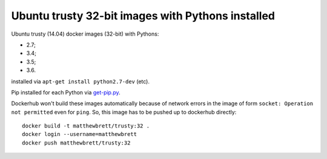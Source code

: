 ##################################################
Ubuntu trusty 32-bit images with Pythons installed
##################################################

Ubuntu trusty (14.04) docker images (32-bit) with Pythons:

* 2.7;
* 3.4;
* 3.5;
* 3.6.

installed via ``apt-get install python2.7-dev`` (etc).

Pip installed for each Python via `get-pip.py
<https://bootstrap.pypa.io/get-pip.py>`_.

Dockerhub won't build these images automatically because of network errors in
the image of form ``socket: Operation not permitted`` even for ``ping``.  So,
this image has to be pushed up to dockerhub directly::

    docker build -t matthewbrett/trusty:32 .
    docker login --username=matthewbrett
    docker push matthewbrett/trusty:32

